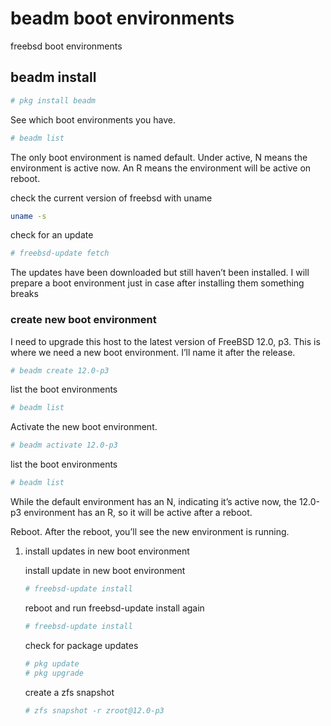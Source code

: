 #+STARTUP: content
#+OPTIONS: num:nil
#+OPTIONS: author:nil

* beadm boot environments

freebsd boot environments

** beadm install

#+BEGIN_SRC sh
# pkg install beadm
#+END_SRC

See which boot environments you have.

#+BEGIN_SRC sh
# beadm list
#+END_SRC

The only boot environment is named default. Under active, N means the environment is active now.  
An R means the environment will be active on reboot.

check the current version of freebsd with uname

#+BEGIN_SRC sh
uname -s
#+END_SRC

check for an update

#+BEGIN_SRC sh
# freebsd-update fetch
#+END_SRC

The updates have been downloaded but still haven’t been installed.  
I will prepare a boot environment just in case after installing them something breaks

*** create new boot environment

I need to upgrade this host to the latest version of FreeBSD 12.0, p3.  
This is where we need a new boot environment. I’ll name it after the release.

#+BEGIN_SRC sh
# beadm create 12.0-p3
#+END_SRC

list the boot environments

#+BEGIN_SRC sh
# beadm list
#+END_SRC

Activate the new boot environment.

#+BEGIN_SRC sh
# beadm activate 12.0-p3
#+END_SRC

list the boot environments

#+BEGIN_SRC sh
# beadm list
#+END_SRC

While the default environment has an N, indicating it’s active now,
the 12.0-p3 environment has an R, so it will be active after a reboot.

Reboot. After the reboot, you’ll see the new environment is running.

**** install updates in new boot environment

install update in new boot environment

#+BEGIN_SRC sh
# freebsd-update install
#+END_SRC

reboot and run freebsd-update install again

#+BEGIN_SRC sh
# freebsd-update install
#+END_SRC

check for package updates

#+BEGIN_SRC sh
# pkg update
# pkg upgrade
#+END_SRC

create a zfs snapshot

#+BEGIN_SRC sh
# zfs snapshot -r zroot@12.0-p3
#+END_SRC
